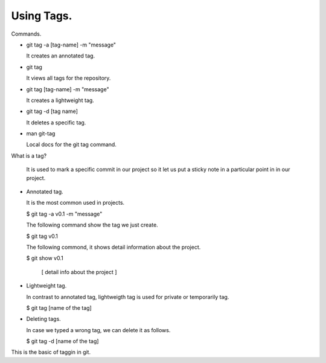 Using Tags.
-----------

Commands.

- git tag -a [tag-name] -m "message"

  It creates an annotated tag.

- git tag

  It views all tags for the repository.

- git tag [tag-name] -m "message"

  It creates a lightweight tag.

- git tag -d [tag name]

  It deletes a specific tag.

- man git-tag

  Local docs for the git tag command.

What is a tag?

  It is used to mark a specific commit in our project so
  it let us put a sticky note in a particular point in
  in our project.

+ Annotated tag.

  It is the most common used in projects.

  $ git tag -a v0.1 -m "message"

  The following command show the tag we just create.

  $ git tag
  v0.1

  The following commond, it shows detail information about the project.

  $ git show v0.1

      [ detail info about the project ]

+ Lightweight tag.

  In contrast to annotated tag, lightweigth tag is used for private or temporarily tag.

  $ git tag [name of the tag]

+ Deleting tags.

  In case we typed a wrong tag, we can delete it as follows.

  $ git tag -d [name of the tag]


This is the basic of taggin in git.
